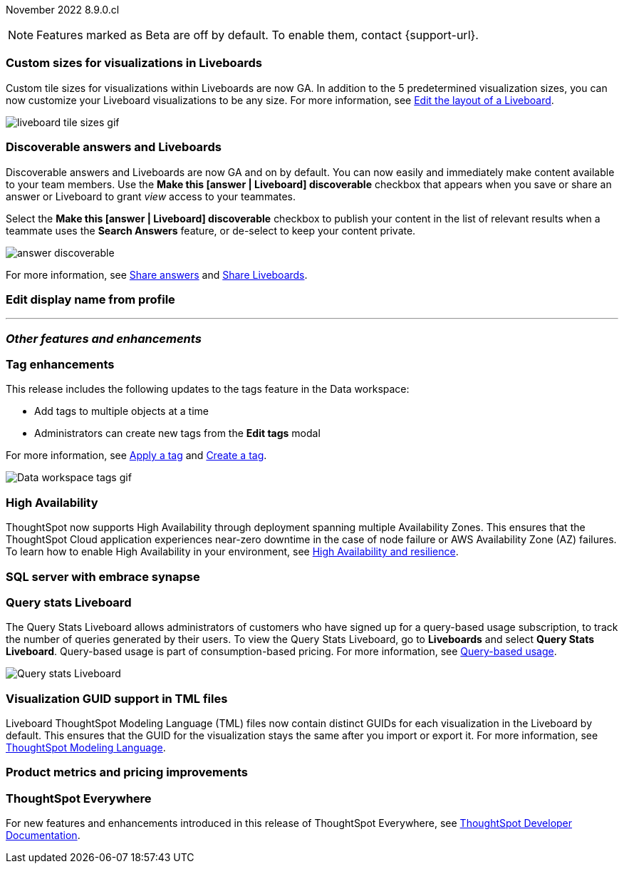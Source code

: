 ifndef::pendo-links[]
November 2022 [label label-dep]#8.9.0.cl#
endif::[]
ifdef::pendo-links[]
[month-year-whats-new]#November 2022#
[label label-dep-whats-new]#8.9.0.cl#
endif::[]

ifndef::pendo-links[]
NOTE: Features marked as [.badge.badge-update-note]#Beta# are off by default. To enable them, contact {support-url}.
endif::[]
ifndef::free-trial-feature[]
ifdef::pendo-links[]
NOTE: Features marked as [.badge.badge-update-whats-new]#Beta# are off by default. To enable them, contact {support-url}.
endif::[]
endif::free-trial-feature[]

[#primary-8-9-0-cl]

[#8-9-0-cl-custom-tile-sizes]
[discrete]
=== Custom sizes for visualizations in Liveboards

Custom tile sizes for visualizations within Liveboards are now GA. In addition to the 5 predetermined visualization sizes, you can now customize your Liveboard visualizations to be any size.
For more information,
ifndef::pendo-links[]
see xref:liveboard-layout-edit.adoc#size[Edit the layout of a Liveboard].
endif::[]
ifdef::pendo-links[]
see xref:liveboard-layout-edit.adoc#size[Edit the layout of a Liveboard,window=_blank].
endif::[]

image::liveboard-tile-sizes-gif.gif[]

[#8-9-0-cl-discoverable-content]
[discrete]
=== Discoverable answers and Liveboards

// Naomi

Discoverable answers and Liveboards are now GA and on by default. You can now easily and immediately make content available to your team members. Use the *Make this [answer | Liveboard] discoverable* checkbox that appears when you save or share an answer or Liveboard to grant _view_ access to your teammates.

Select the *Make this [answer | Liveboard] discoverable* checkbox to publish your content in the list of relevant results when a teammate uses the *Search Answers* feature, or de-select to keep your content private.

image:answer-discoverable.png[]

For more information, see
ifndef::pendo-links[]
xref:share-answers.adoc[Share answers]
endif::[]
ifdef::pendo-links[]
xref:share-answers.adoc[Share answers,window=_blank]
endif::[]
and
ifndef::pendo-links[]
xref:share-liveboards.adoc[Share Liveboards].
endif::[]
ifdef::pendo-links[]
xref:share-liveboards.adoc[Share Liveboards,window=_blank].
endif::[]

// general note for all these blurbs: make them less explainy and more markety

// add link

[#8-9-0-cl-display]
[discrete]
=== Edit display name from profile

// Yochana

'''
[#secondary-8-8-0-cl]
[discrete]
=== _Other features and enhancements_

[#8-9-0-cl-tags]
[discrete]
=== Tag enhancements

This release includes the following updates to the tags feature in the Data workspace:

* Add tags to multiple objects at a time
* Administrators can create new tags from the *Edit tags* modal

For more information,
ifndef::pendo-links[]
see xref:tags#data-workspace-apply[Apply a tag] and xref:tags#data-workspace-create[Create a tag].
endif::[]
ifdef::pendo-links[]
see xref:tags#data-workspace-apply[Apply a tag,window=_blank] and xref:tags#data-workspace-create[Create a tag,window=_blank].
endif::[]

image::tags-data-workspace.gif[Data workspace tags gif]

ifndef::free-trial-feature[]
[#8-9-0-cl-high-availability]
[discrete]
=== High Availability

ThoughtSpot now supports High Availability through  deployment spanning multiple Availability Zones. This ensures that the ThoughtSpot Cloud application experiences near-zero downtime in the case of node failure or AWS Availability Zone (AZ) failures. To learn how to enable High Availability in your environment,
see xref:high-availability.adoc[High Availability and resilience].
endif::[]
ifdef::pendo-links[]
see xref:high-availability.adoc[High Availability and resilience,window=_blank].
endif::[]

endif::[]

[#8-9-0-cl-sql-server]
[discrete]
=== SQL server with embrace synapse

// Mark

[#8-9-0-cl-query-stats]
[discrete]
=== Query stats Liveboard

// Naomi

The Query Stats Liveboard allows administrators of customers who have signed up for a query-based usage subscription, to track the number of queries generated by their users. To view the Query Stats Liveboard, go to *Liveboards* and select *Query Stats Liveboard*. Query-based usage is part of consumption-based pricing. For more information,
ifndef::pendo-links[]
see xref:consumption-pricing-query-based.adoc[Query-based usage].
endif::[]
ifdef::pendo-links[]
see xref:consumption-pricing-query-based.adoc[Query-based usage,window=_blank].
endif::[]

image::query-stats-whats-new.png[Query stats Liveboard]

// link needs to be pendo version

[#8-9-0-cl-guids]
[discrete]
=== Visualization GUID support in TML files
Liveboard ThoughtSpot Modeling Language (TML) files now contain distinct GUIDs for each visualization in the Liveboard by default. This ensures that the GUID for the visualization stays the same after you import or export it.
For more information,
ifndef::pendo-links[]
see xref:tml.adoc#viz_guid[ThoughtSpot Modeling Language].
endif::[]
ifdef::pendo-links[]
see xref:tml.adoc#viz_guid[ThoughtSpot Modeling Language,window=_blank].
endif::[]

// THE FOLLOWING ARE NEEDS EVAL

[#8-9-0-cl-pricing]
[discrete]
=== Product metrics and pricing improvements

// Mark. might all be internal

ifndef::free-trial-feature[]
[discrete]
=== ThoughtSpot Everywhere

For new features and enhancements introduced in this release of ThoughtSpot Everywhere, see https://developers.thoughtspot.com/docs/?pageid=whats-new[ThoughtSpot Developer Documentation^].
endif::[]